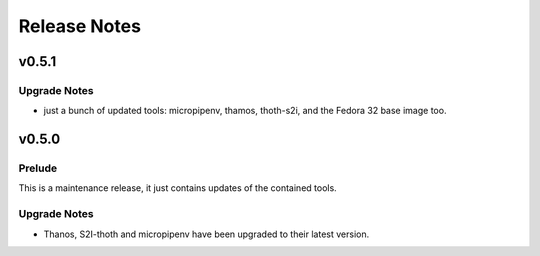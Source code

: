 =============
Release Notes
=============

.. _Release Notes_v0.5.1:

v0.5.1
======

.. _Release Notes_v0.5.1_Upgrade Notes:

Upgrade Notes
-------------

- just a bunch of updated tools: micropipenv, thamos, thoth-s2i, and the 
  Fedora 32 base image too.


.. _Release Notes_v0.5.0:

v0.5.0
======

.. _Release Notes_v0.5.0_Prelude:

Prelude
-------

This is a maintenance release, it just contains updates of the contained tools.


.. _Release Notes_v0.5.0_Upgrade Notes:

Upgrade Notes
-------------

- Thanos, S2I-thoth and micropipenv have been upgraded to their latest
  version. 

